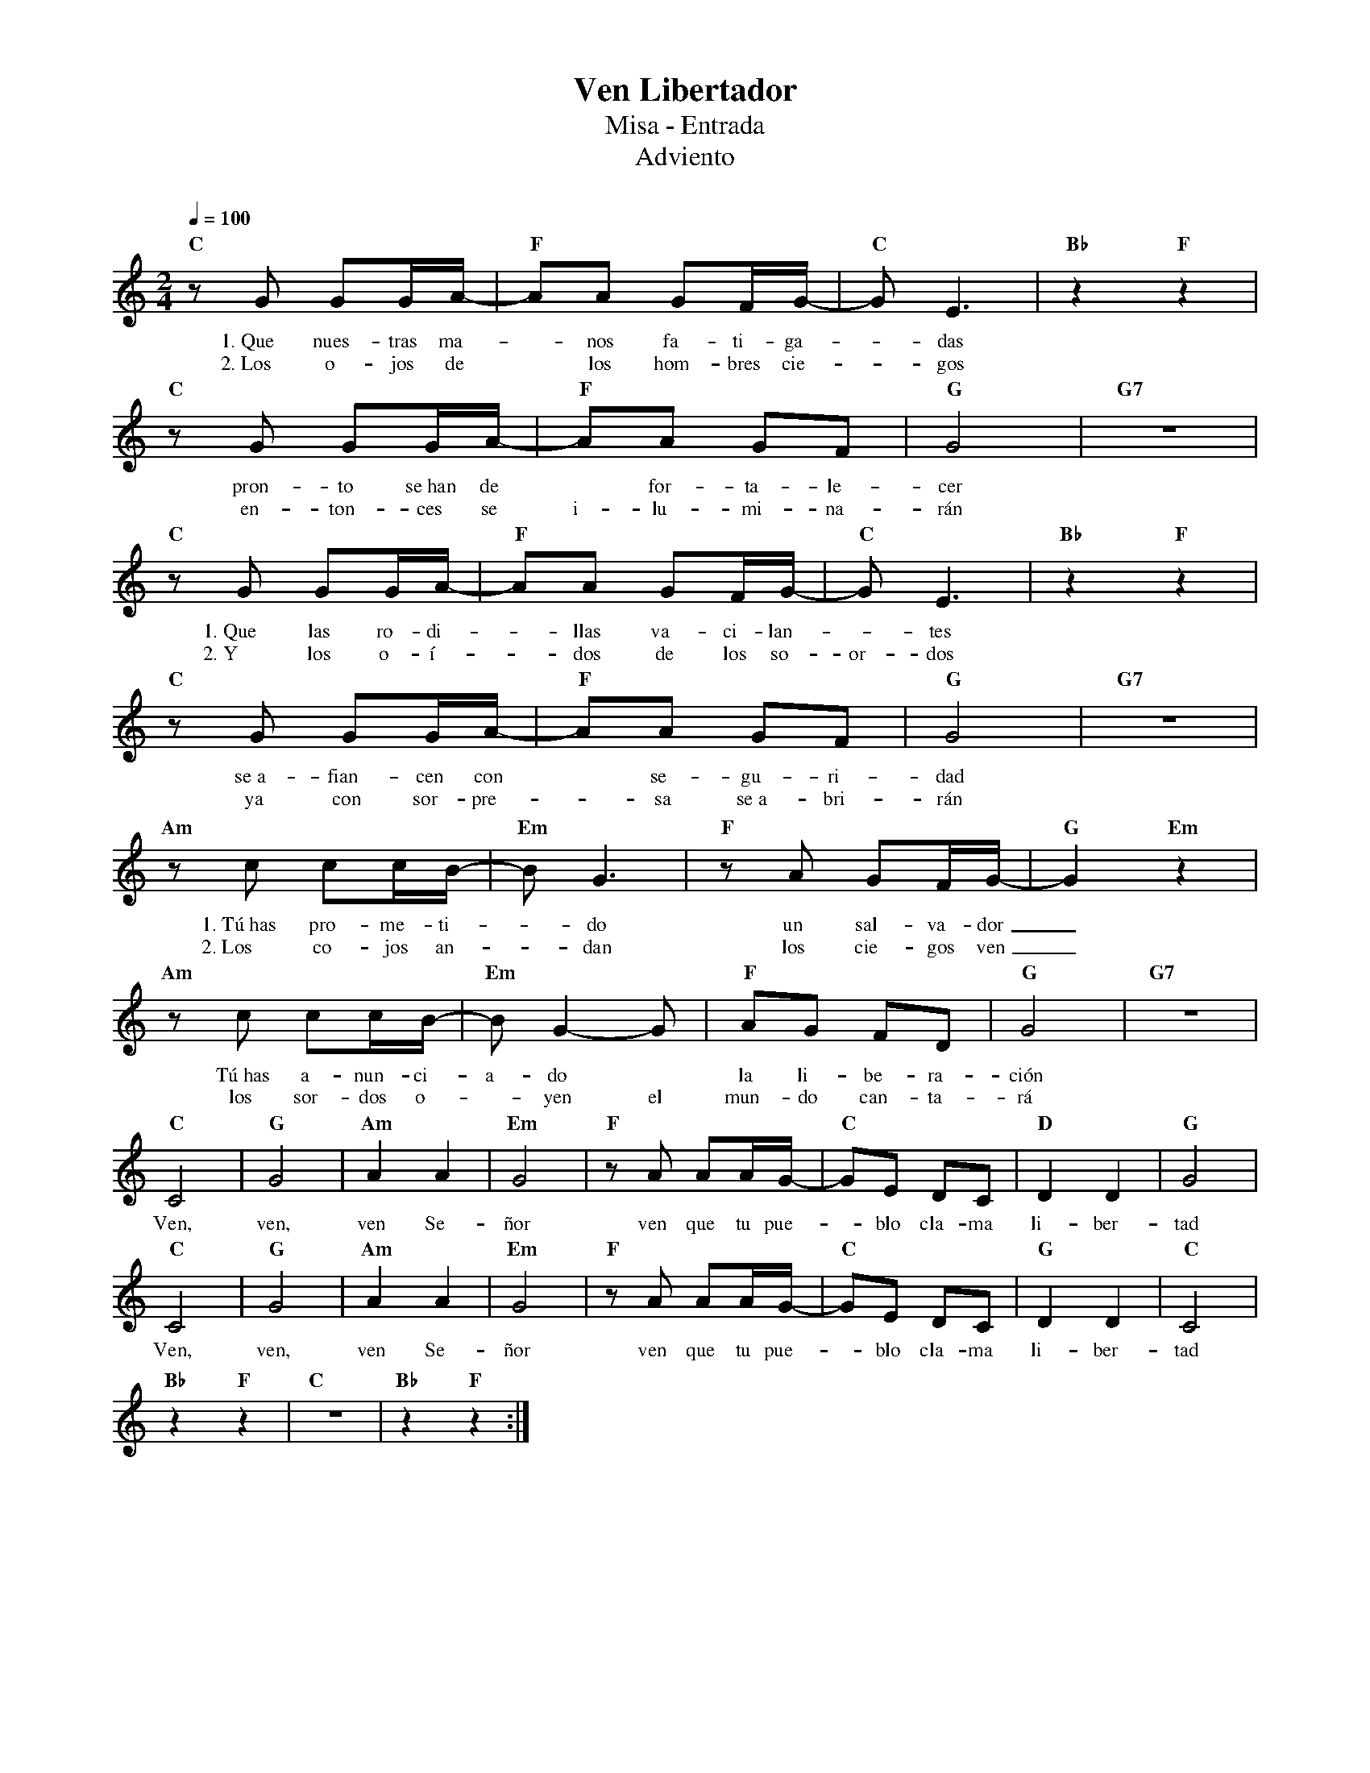 %abc-2.2
%%MIDI program 74
%%topspace 0
%%composerspace 0
%%titlefont RomanBold 20
%%vocalfont Roman 12
%%composerfont RomanItalic 12
%%gchordfont RomanBold 12
%%tempofont RomanBold 12
%leftmargin 0.8cm
%rightmargin 0.8cm

X:1
T:Ven Libertador
T:Misa - Entrada
T:Adviento
C:
S:
M:2/4
L:1/8
Q:1/4=100
K:C
%
%
    "C"zG GG/2A/2- | "F"AA GF/2G/2-|"C"GE3 | "Bb"z2 "F"z2 |
w: 1.~Que nues-tras ma--nos fa-ti-ga--das
w: 2.~Los o-jos de* los hom-bres cie--gos
    "C"zG GG/2A/2- | "F"AA GF|"G"G4 | "G7"z4 |
w: pron-to se~han de* for-ta-le-cer
w: en-ton-ces se i-lu-mi-na-rán
    "C"zG GG/2A/2- | "F"AA GF/2G/2- | "C"GE3 | "Bb"z2 "F"z2 |
w: 1.~Que las ro-di--llas va-ci-lan--tes
w: 2.~Y los o-í--dos de los so-or-dos
    "C"zG GG/2A/2- | "F"AA GF | "G"G4 | "G7"z4 |
w: se~a-fian-cen con* se-gu-ri-dad
w: ya con sor-pre--sa se~a-bri-rán
    "Am"zc cc/2B/2- | "Em"BG3 | "F"zA GF/2G/2- | "G"G2 "Em"z2 |
w: 1.~Tú~has pro-me-ti--do un sal-va-dor_
w: 2.~Los co-jos an--dan los cie-gos ven_
    "Am"zc cc/2B/2- | "Em"BG2-G | "F"AG FD | "G"G4 | "G7"z4 |
w: Tú~has a-nun-ci-a-do* la li-be-ra-ción
w: los sor-dos o--yen el mun-do can-ta-rá
    "C"C4 | "G"G4 | "Am"A2 A2 | "Em"G4 | "F"zA AA/2G/2- | "C"GE DC | "D"D2 D2 | "G"G4 |
w: Ven, ven, ven Se-ñor ven que tu pue--blo cla-ma li-ber-tad
    "C"C4 | "G"G4 | "Am"A2 A2 | "Em"G4 | "F"zA AA/2G/2- | "C"GE DC | "G"D2 D2 | "C"C4 |
w: Ven, ven, ven Se-ñor ven que tu pue--blo cla-ma li-ber-tad
    "Bb"z2 "F"z2 | "C"z4 | "Bb"z2 "F"z2 :|